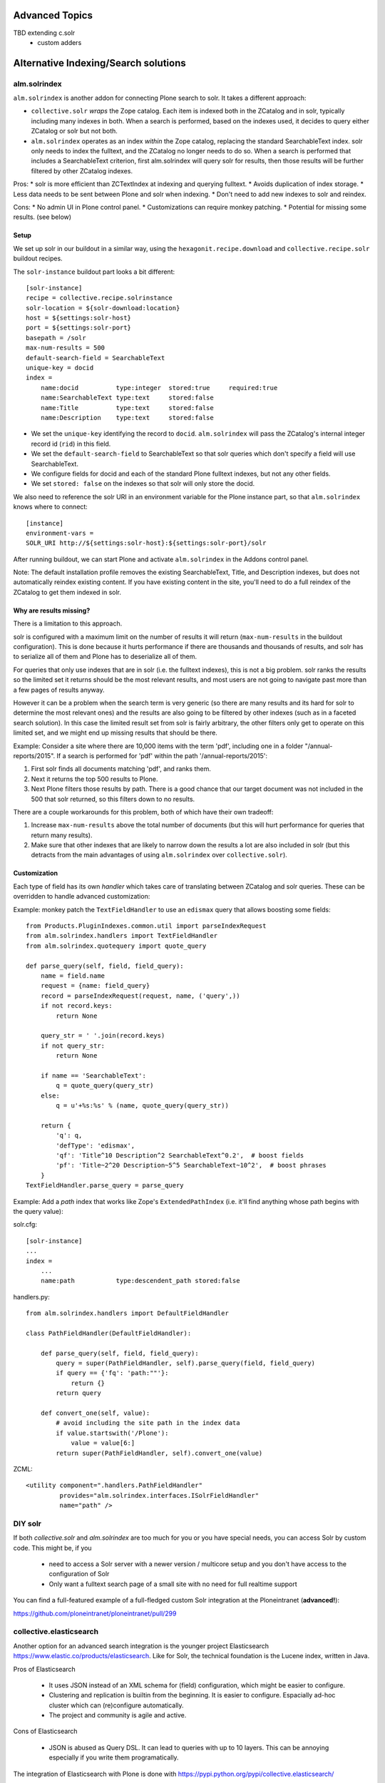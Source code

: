 Advanced Topics
----------------------------------
TBD extending c.solr
 - custom adders


Alternative Indexing/Search solutions
-----------------------------------------

alm.solrindex
~~~~~~~~~~~~~

``alm.solrindex`` is another addon for connecting Plone search to solr. It takes a different approach:

* ``collective.solr`` *wraps* the Zope catalog.
  Each item is indexed both in the ZCatalog and in solr, typically including many indexes in both.
  When a search is performed, based on the indexes used,
  it decides to query either ZCatalog or solr but not both.
* ``alm.solrindex`` operates as an index *within* the Zope catalog,
  replacing the standard SearchableText index.
  solr only needs to index the fulltext, and the ZCatalog no longer needs to do so.
  When a search is performed that includes a SearchableText criterion,
  first alm.solrindex will query solr for results,
  then those results will be further filtered by other ZCatalog indexes.

Pros:
* solr is more efficient than ZCTextIndex at indexing and querying fulltext.
* Avoids duplication of index storage.
* Less data needs to be sent between Plone and solr when indexing.
* Don't need to add new indexes to solr and reindex.
 
Cons:
* No admin UI in Plone control panel.
* Customizations can require monkey patching.
* Potential for missing some results. (see below)

Setup
#####

We set up solr in our buildout in a similar way,
using the ``hexagonit.recipe.download`` and ``collective.recipe.solr`` buildout recipes.

The ``solr-instance`` buildout part looks a bit different::

	[solr-instance]
	recipe = collective.recipe.solrinstance
	solr-location = ${solr-download:location}
	host = ${settings:solr-host}
	port = ${settings:solr-port}
	basepath = /solr
	max-num-results = 500
	default-search-field = SearchableText
	unique-key = docid
	index =
	    name:docid          type:integer  stored:true     required:true
	    name:SearchableText type:text     stored:false
	    name:Title          type:text     stored:false
	    name:Description    type:text     stored:false

* We set the ``unique-key`` identifying the record to ``docid``.
  ``alm.solrindex`` will pass the ZCatalog's internal integer record id
  (``rid``) in this field.
* We set the ``default-search-field`` to SearchableText
  so that solr queries which don't specify a field will use SearchableText.
* We configure fields for docid and each of the standard Plone fulltext indexes,
  but not any other fields.
* We set ``stored: false`` on the indexes so that solr will only store the docid.

We also need to reference the solr URI in an environment variable
for the Plone instance part, so that ``alm.solrindex`` knows where to connect::

	[instance]
	environment-vars =
        SOLR_URI http://${settings:solr-host}:${settings:solr-port}/solr

After running buildout, we can start Plone
and activate ``alm.solrindex`` in the Addons control panel.

Note: The default installation profile removes the existing SearchableText,
Title, and Description indexes, but does not automatically reindex existing content.
If you have existing content in the site,
you'll need to do a full reindex of the ZCatalog to get them indexed in solr.

Why are results missing?
########################

There is a limitation to this approach.

solr is configured with a maximum limit on the number of results it will return
(``max-num-results`` in the buildout configuration).
This is done because it hurts performance if there are thousands and thousands of
results, and solr has to serialize all of them and Plone has to deserialize all of
them.

For queries that only use indexes that are in solr (i.e. the fulltext indexes),
this is not a big problem. solr ranks the results so the limited set it returns
should be the most relevant results, and most users are not going to navigate
past more than a few pages of results anyway.

However it can be a problem when the search term is very generic (so there are
many results and its hard for solr to determine the most relevant ones) and
the results are also going to be filtered by other indexes (such as in a faceted
search solution). In this case the limited result set from solr is fairly arbitrary,
the other filters only get to operate on this limited set, and we might end up
missing results that should be there.

Example: Consider a site where there are 10,000 items with the term 'pdf',
including one in a folder "/annual-reports/2015".
If a search is performed for 'pdf' within the path '/annual-reports/2015':

1. First solr finds all documents matching 'pdf', and ranks them.
2. Next it returns the top 500 results to Plone.
3. Next Plone filters those results by path. There is a good chance that
   our target document was not included in the 500 that solr returned,
   so this filters down to no results.

There are a couple workarounds for this problem, both of which have their own tradeoff:

1. Increase ``max-num-results`` above the total number of documents
   (but this will hurt performance for queries that return many results).
2. Make sure that other indexes that are likely to narrow down the results a lot
   are also included in solr
   (but this detracts from the main advantages of using ``alm.solrindex`` over ``collective.solr``).

Customization
#############

Each type of field has its own *handler* which takes care of translating
between ZCatalog and solr queries. These can be overridden to handle
advanced customization:

Example: monkey patch the ``TextFieldHandler`` to use an
``edismax`` query that allows boosting some fields::

	from Products.PluginIndexes.common.util import parseIndexRequest
	from alm.solrindex.handlers import TextFieldHandler
	from alm.solrindex.quotequery import quote_query

	def parse_query(self, field, field_query):
	    name = field.name
	    request = {name: field_query}
	    record = parseIndexRequest(request, name, ('query',))
	    if not record.keys:
	        return None

	    query_str = ' '.join(record.keys)
	    if not query_str:
	        return None

	    if name == 'SearchableText':
	        q = quote_query(query_str)
	    else:
	        q = u'+%s:%s' % (name, quote_query(query_str))

	    return {
	        'q': q,
	        'defType': 'edismax',
	        'qf': 'Title^10 Description^2 SearchableText^0.2',  # boost fields
	        'pf': 'Title~2^20 Description~5^5 SearchableText~10^2',  # boost phrases
	    }
	TextFieldHandler.parse_query = parse_query


Example: Add a `path` index that works like Zope's ``ExtendedPathIndex``
(i.e. it'll find anything whose path begins with the query value):

solr.cfg::

	[solr-instance]
	...
	index =
	    ...
	    name:path           type:descendent_path stored:false

handlers.py::

	from alm.solrindex.handlers import DefaultFieldHandler

	class PathFieldHandler(DefaultFieldHandler):

	    def parse_query(self, field, field_query):
	        query = super(PathFieldHandler, self).parse_query(field, field_query)
	        if query == {'fq': 'path:""'}:
	            return {}
	        return query

	    def convert_one(self, value):
	        # avoid including the site path in the index data
	        if value.startswith('/Plone'):
	            value = value[6:]
	        return super(PathFieldHandler, self).convert_one(value)

ZCML::

	<utility component=".handlers.PathFieldHandler"
	         provides="alm.solrindex.interfaces.ISolrFieldHandler"
	         name="path" />

DIY solr
~~~~~~~~

If both *collective.solr* and *alm.solrindex* are too much for you
or you have special needs, you can access Solr by custom code.
This might be, if you
 - need to access a Solr server with a newer version / multicore
   setup and you don't have access to the configuration of Solr
 - Only want a fulltext search page of a small site with no need
   for full realtime support
   
You can find a full-featured example of a full-fledged custom Solr integration
at the Ploneintranet (**advanced!**):

https://github.com/ploneintranet/ploneintranet/pull/299

collective.elasticsearch
~~~~~~~~~~~~~~~~~~~~~~~~

Another option for an advanced search integration is the younger project
Elasticsearch https://www.elastic.co/products/elasticsearch. Like for
Solr, the technical foundation is the Lucene index, written in Java.

Pros of Elasticsearch

 - It uses JSON instead of an XML schema for (field) configuration,
   which might be easier to configure.
 - Clustering and replication is builtin from the beginning. It is
   easier to configure. Espacially ad-hoc cluster which can
   (re)configure automatically.
 - The project and community is agile and active.

Cons of Elasticsearch

 - JSON is abused as Query DSL. It can lead to queries with up to
   10 layers. This can be annoying especially if you write them
   programatically.

The integration of Elasticsearch with Plone is done with
https://pypi.python.org/pypi/collective.elasticsearch/


Google Custom Search
~~~~~~~~~~~~~~~~~~~~

Since the GSA will stop their service until 2018 it will not be
covered here.
